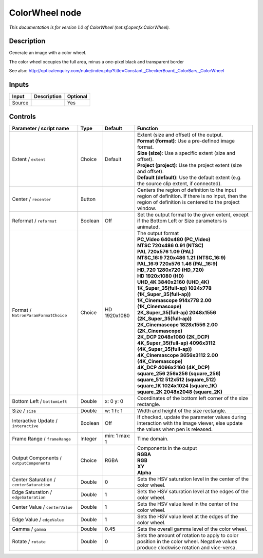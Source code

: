 .. _net.sf.openfx.ColorWheel:

.. raw:: html

   <!-- Do not edit this file! It is generated automatically by Natron itself. -->

ColorWheel node
===============

|pluginIcon| 

*This documentation is for version 1.0 of ColorWheel (net.sf.openfx.ColorWheel).*

Description
-----------

Generate an image with a color wheel.

The color wheel occupies the full area, minus a one-pixel black and transparent border

See also: http://opticalenquiry.com/nuke/index.php?title=Constant,_CheckerBoard,_ColorBars,_ColorWheel

Inputs
------

+--------+-------------+----------+
| Input  | Description | Optional |
+========+=============+==========+
| Source |             | Yes      |
+--------+-------------+----------+

Controls
--------

.. tabularcolumns:: |>{\raggedright}p{0.2\columnwidth}|>{\raggedright}p{0.06\columnwidth}|>{\raggedright}p{0.07\columnwidth}|p{0.63\columnwidth}|

.. cssclass:: longtable

+------------------------------------------+---------+---------------+------------------------------------------------------------------------------------------------------------------------------------------------------------+
| Parameter / script name                  | Type    | Default       | Function                                                                                                                                                   |
+==========================================+=========+===============+============================================================================================================================================================+
| Extent / ``extent``                      | Choice  | Default       | | Extent (size and offset) of the output.                                                                                                                  |
|                                          |         |               | | **Format (format)**: Use a pre-defined image format.                                                                                                     |
|                                          |         |               | | **Size (size)**: Use a specific extent (size and offset).                                                                                                |
|                                          |         |               | | **Project (project)**: Use the project extent (size and offset).                                                                                         |
|                                          |         |               | | **Default (default)**: Use the default extent (e.g. the source clip extent, if connected).                                                               |
+------------------------------------------+---------+---------------+------------------------------------------------------------------------------------------------------------------------------------------------------------+
| Center / ``recenter``                    | Button  |               | Centers the region of definition to the input region of definition. If there is no input, then the region of definition is centered to the project window. |
+------------------------------------------+---------+---------------+------------------------------------------------------------------------------------------------------------------------------------------------------------+
| Reformat / ``reformat``                  | Boolean | Off           | Set the output format to the given extent, except if the Bottom Left or Size parameters is animated.                                                       |
+------------------------------------------+---------+---------------+------------------------------------------------------------------------------------------------------------------------------------------------------------+
| Format / ``NatronParamFormatChoice``     | Choice  | HD 1920x1080  | | The output format                                                                                                                                        |
|                                          |         |               | | **PC_Video 640x480 (PC_Video)**                                                                                                                          |
|                                          |         |               | | **NTSC 720x486 0.91 (NTSC)**                                                                                                                             |
|                                          |         |               | | **PAL 720x576 1.09 (PAL)**                                                                                                                               |
|                                          |         |               | | **NTSC_16:9 720x486 1.21 (NTSC_16:9)**                                                                                                                   |
|                                          |         |               | | **PAL_16:9 720x576 1.46 (PAL_16:9)**                                                                                                                     |
|                                          |         |               | | **HD_720 1280x720 (HD_720)**                                                                                                                             |
|                                          |         |               | | **HD 1920x1080 (HD)**                                                                                                                                    |
|                                          |         |               | | **UHD_4K 3840x2160 (UHD_4K)**                                                                                                                            |
|                                          |         |               | | **1K_Super_35(full-ap) 1024x778 (1K_Super_35(full-ap))**                                                                                                 |
|                                          |         |               | | **1K_Cinemascope 914x778 2.00 (1K_Cinemascope)**                                                                                                         |
|                                          |         |               | | **2K_Super_35(full-ap) 2048x1556 (2K_Super_35(full-ap))**                                                                                                |
|                                          |         |               | | **2K_Cinemascope 1828x1556 2.00 (2K_Cinemascope)**                                                                                                       |
|                                          |         |               | | **2K_DCP 2048x1080 (2K_DCP)**                                                                                                                            |
|                                          |         |               | | **4K_Super_35(full-ap) 4096x3112 (4K_Super_35(full-ap))**                                                                                                |
|                                          |         |               | | **4K_Cinemascope 3656x3112 2.00 (4K_Cinemascope)**                                                                                                       |
|                                          |         |               | | **4K_DCP 4096x2160 (4K_DCP)**                                                                                                                            |
|                                          |         |               | | **square_256 256x256 (square_256)**                                                                                                                      |
|                                          |         |               | | **square_512 512x512 (square_512)**                                                                                                                      |
|                                          |         |               | | **square_1K 1024x1024 (square_1K)**                                                                                                                      |
|                                          |         |               | | **square_2K 2048x2048 (square_2K)**                                                                                                                      |
+------------------------------------------+---------+---------------+------------------------------------------------------------------------------------------------------------------------------------------------------------+
| Bottom Left / ``bottomLeft``             | Double  | x: 0 y: 0     | Coordinates of the bottom left corner of the size rectangle.                                                                                               |
+------------------------------------------+---------+---------------+------------------------------------------------------------------------------------------------------------------------------------------------------------+
| Size / ``size``                          | Double  | w: 1 h: 1     | Width and height of the size rectangle.                                                                                                                    |
+------------------------------------------+---------+---------------+------------------------------------------------------------------------------------------------------------------------------------------------------------+
| Interactive Update / ``interactive``     | Boolean | Off           | If checked, update the parameter values during interaction with the image viewer, else update the values when pen is released.                             |
+------------------------------------------+---------+---------------+------------------------------------------------------------------------------------------------------------------------------------------------------------+
| Frame Range / ``frameRange``             | Integer | min: 1 max: 1 | Time domain.                                                                                                                                               |
+------------------------------------------+---------+---------------+------------------------------------------------------------------------------------------------------------------------------------------------------------+
| Output Components / ``outputComponents`` | Choice  | RGBA          | | Components in the output                                                                                                                                 |
|                                          |         |               | | **RGBA**                                                                                                                                                 |
|                                          |         |               | | **RGB**                                                                                                                                                  |
|                                          |         |               | | **XY**                                                                                                                                                   |
|                                          |         |               | | **Alpha**                                                                                                                                                |
+------------------------------------------+---------+---------------+------------------------------------------------------------------------------------------------------------------------------------------------------------+
| Center Saturation / ``centerSaturation`` | Double  | 0             | Sets the HSV saturation level in the center of the color wheel.                                                                                            |
+------------------------------------------+---------+---------------+------------------------------------------------------------------------------------------------------------------------------------------------------------+
| Edge Saturation / ``edgeSaturation``     | Double  | 1             | Sets the HSV saturation level at the edges of the color wheel.                                                                                             |
+------------------------------------------+---------+---------------+------------------------------------------------------------------------------------------------------------------------------------------------------------+
| Center Value / ``centerValue``           | Double  | 1             | Sets the HSV value level in the center of the color wheel.                                                                                                 |
+------------------------------------------+---------+---------------+------------------------------------------------------------------------------------------------------------------------------------------------------------+
| Edge Value / ``edgeValue``               | Double  | 1             | Sets the HSV value level at the edges of the color wheel.                                                                                                  |
+------------------------------------------+---------+---------------+------------------------------------------------------------------------------------------------------------------------------------------------------------+
| Gamma / ``gamma``                        | Double  | 0.45          | Sets the overall gamma level of the color wheel.                                                                                                           |
+------------------------------------------+---------+---------------+------------------------------------------------------------------------------------------------------------------------------------------------------------+
| Rotate / ``rotate``                      | Double  | 0             | Sets the amount of rotation to apply to color position in the color wheel. Negative values produce clockwise rotation and vice-versa.                      |
+------------------------------------------+---------+---------------+------------------------------------------------------------------------------------------------------------------------------------------------------------+

.. |pluginIcon| image:: net.sf.openfx.ColorWheel.png
   :width: 10.0%
